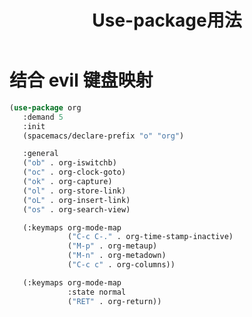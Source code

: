 :PROPERTIES:
:ID:       02aa99ec-cbdd-41fb-8687-97a22954b5d9
:END:
#+title: Use-package用法
* 结合 evil 键盘映射
#+begin_src lisp
(use-package org
   :demand 5
   :init
   (spacemacs/declare-prefix "o" "org")

   :general
   ("ob" . org-iswitchb)
   ("oc" . org-clock-goto)
   ("ok" . org-capture)
   ("ol" . org-store-link)
   ("oL" . org-insert-link)
   ("os" . org-search-view)

   (:keymaps org-mode-map
             ("C-c C-." . org-time-stamp-inactive)
             ("M-p" . org-metaup)
             ("M-n" . org-metadown)
             ("C-c c" . org-columns))

   (:keymaps org-mode-map
             :state normal
             ("RET" . org-return))
#+end_src
